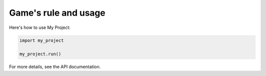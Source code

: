 .. _usage:
===========
Game's rule and usage
===========

Here's how to use My Project:

.. code-block:: python

   import my_project

   my_project.run()

For more details, see the API documentation.
